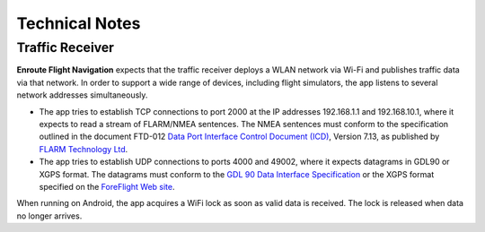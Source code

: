 Technical Notes
===============

Traffic Receiver
----------------

**Enroute Flight Navigation** expects that the traffic receiver deploys a WLAN
network via Wi-Fi and publishes traffic data via that network.  In order to
support a wide range of devices, including flight simulators, the app listens to
several network addresses simultaneously.

- The app tries to establish TCP connections to port 2000 at the IP addresses
  192.168.1.1 and 192.168.10.1, where it expects to read a stream of FLARM/NMEA
  sentences.  The NMEA sentences must conform to the specification outlined in the
  document FTD-012 `Data Port Interface Control Document (ICD)
  <https://flarm.com/support/manuals-documents/>`_, Version 7.13, as published by
  `FLARM Technology Ltd <https://flarm.com/>`_.

- The app tries to establish UDP connections to ports 4000 and 49002, where it
  expects datagrams in GDL90 or XGPS format.  The datagrams must conform to the
  `GDL 90 Data Interface Specification
  <https://www.faa.gov/nextgen/programs/adsb/archival/media/gdl90_public_icd_reva.pdf>`_
  or the XGPS format specified on the `ForeFlight Web site
  <https://www.foreflight.com/support/network-gps/>`_.

When running on Android, the app acquires a WiFi lock as soon as valid data is
received.  The lock is released when data no longer arrives.
